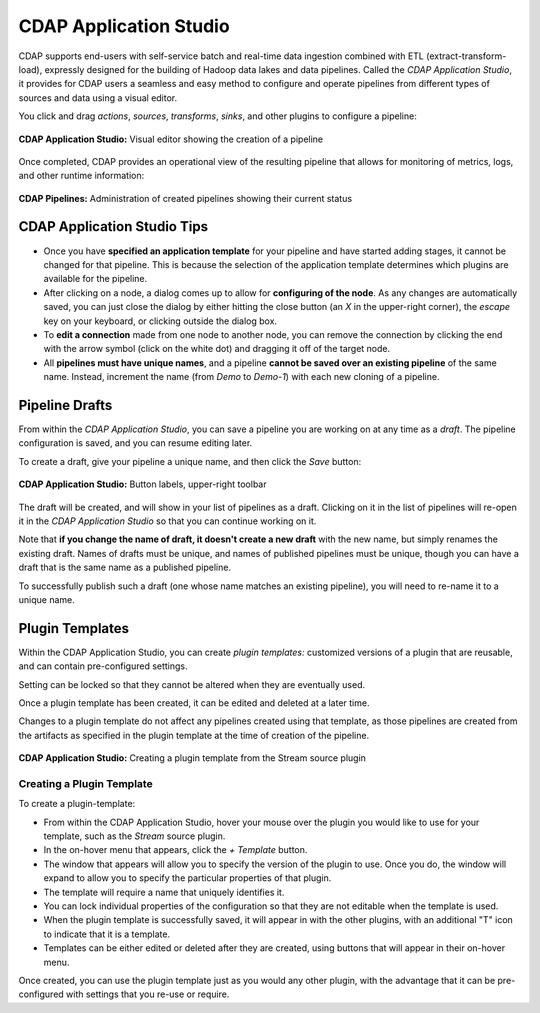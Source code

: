 .. meta::
    :author: Cask Data, Inc.
    :copyright: Copyright © 2016-2017 Cask Data, Inc.

.. _cdap-application-studio:

=======================
CDAP Application Studio
=======================

CDAP supports end-users with self-service batch and real-time data ingestion combined
with ETL (extract-transform-load), expressly designed for the building of Hadoop data
lakes and data pipelines. Called the *CDAP Application Studio*, it provides for CDAP users a
seamless and easy method to configure and operate pipelines from different types of
sources and data using a visual editor.

You click and drag *actions*, *sources*, *transforms*, *sinks*, and other plugins to
configure a pipeline:

.. figure:: _images/cdap-application-studio.png
   :figwidth: 100%
   :width: 6in
   :align: center
   :class: bordered-image-top-margin

   **CDAP Application Studio:** Visual editor showing the creation of a pipeline

Once completed, CDAP provides an operational view of the resulting pipeline that allows for
monitoring of metrics, logs, and other runtime information:

.. figure:: _images/cdap-pipelines.png
   :figwidth: 100%
   :width: 6in
   :align: center
   :class: bordered-image

   **CDAP Pipelines:** Administration of created pipelines showing their current status

CDAP Application Studio Tips
============================
- Once you have **specified an application template** for your pipeline and have started
  adding stages, it cannot be changed for that pipeline. This is because the selection of
  the application template determines which plugins are available for the pipeline.
  
- After clicking on a node, a dialog comes up to allow for **configuring of the node**. As any
  changes are automatically saved, you can just close the dialog by either hitting the close
  button (an *X* in the upper-right corner), the *escape* key on your keyboard, or clicking
  outside the dialog box.
  
- To **edit a connection** made from one node to another node, you can remove the
  connection by clicking the end with the arrow symbol (click on the white dot) and dragging
  it off of the target node.

- All **pipelines must have unique names**, and a pipeline **cannot be saved over an existing
  pipeline** of the same name. Instead, increment the name (from *Demo* to *Demo-1*) with
  each new cloning of a pipeline.


.. _cdap-application-studio-pipeline-drafts:

Pipeline Drafts
===============
From within the *CDAP Application Studio*, you can save a pipeline you are working on at
any time as a *draft*. The pipeline configuration is saved, and you can resume editing
later.

To create a draft, give your pipeline a unique name, and then click the *Save* button:

.. figure:: _images/cdap-pipelines-gs-1-5-buttons.png
  :figwidth: 100%
  :width: 6in
  :align: center
  :class: bordered-image

  **CDAP Application Studio:** Button labels, upper-right toolbar

The draft will be created, and will show in your list of pipelines as a draft. 
Clicking on it in the list of pipelines will re-open it in the *CDAP Application Studio* so that 
you can continue working on it.

Note that **if you change the name of draft, it doesn't create a new draft** with the new
name, but simply renames the existing draft. Names of drafts must be unique, and names of
published pipelines must be unique, though you can have a draft that is the same name as a
published pipeline.

To successfully publish such a draft (one whose name matches an existing pipeline), you
will need to re-name it to a unique name.

.. _cdap-application-studio-plugin-templates:

Plugin Templates
================
Within the CDAP Application Studio, you can create *plugin templates:* customized versions of a plugin
that are reusable, and can contain pre-configured settings.

Setting can be locked so that they cannot be altered when they are eventually used.

Once a plugin template has been created, it can be edited and deleted at a later time.

Changes to a plugin template do not affect any pipelines created using that template, as
those pipelines are created from the artifacts as specified in the plugin template at the
time of creation of the pipeline.

.. figure:: _images/cdap-application-studio-plugin-template.png
  :figwidth: 100%
  :width: 6in
  :align: center
  :class: bordered-image

  **CDAP Application Studio:** Creating a plugin template from the Stream source plugin

Creating a Plugin Template
--------------------------
To create a plugin-template:

- From within the CDAP Application Studio, hover your mouse over the plugin you would like to use
  for your template, such as the *Stream* source plugin.

- In the on-hover menu that appears, click the *+ Template* button.

- The window that appears will allow you to specify the version of the plugin to use. Once
  you do, the window will expand to allow you to specify the particular properties of that
  plugin.

- The template will require a name that uniquely identifies it. 

- You can lock individual properties of the configuration so that they are not editable
  when the template is used.

- When the plugin template is successfully saved, it will appear in with the other plugins, with
  an additional "T" icon to indicate that it is a template.

- Templates can be either edited or deleted after they are created, using buttons that
  will appear in their on-hover menu.

Once created, you can use the plugin template just as you would any other plugin, with the
advantage that it can be pre-configured with settings that you re-use or require.
